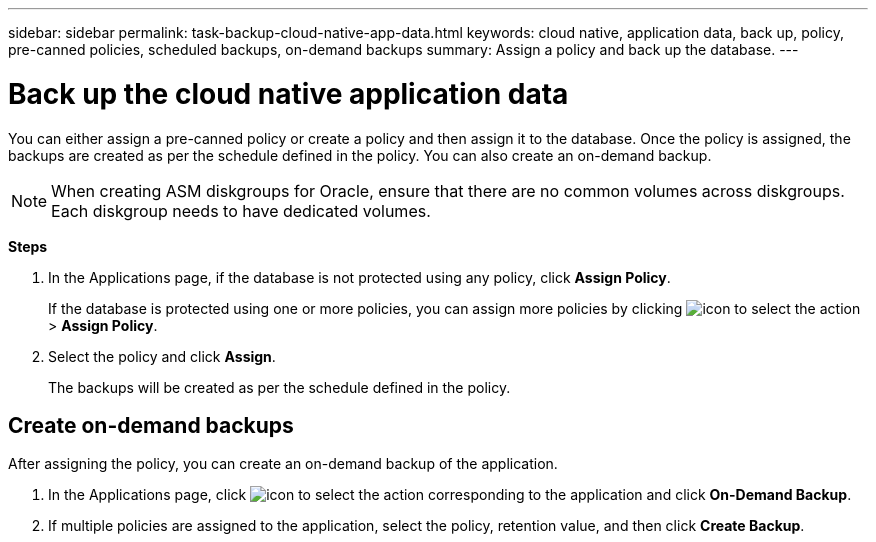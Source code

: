 ---
sidebar: sidebar
permalink: task-backup-cloud-native-app-data.html
keywords: cloud native, application data, back up, policy, pre-canned policies, scheduled backups, on-demand backups
summary:  Assign a policy and back up the database.
---

= Back up the cloud native application data
:hardbreaks:
:nofooter:
:icons: font
:linkattrs:
:imagesdir: ./media/

[.lead]

You can either assign a pre-canned policy or create a policy and then assign it to the database. Once the policy is assigned, the backups are created as per the schedule defined in the policy. You can also create an on-demand backup.

NOTE: When creating ASM diskgroups for Oracle, ensure that there are no common volumes across diskgroups. Each diskgroup needs to have dedicated volumes.

*Steps*

. In the Applications page, if the database is not protected using any policy, click *Assign Policy*.
+
If the database is protected using one or more policies, you can assign more policies by clicking image:icon-action.png[icon to select the action] > *Assign Policy*.
. Select the policy and click *Assign*.
+
The backups will be created as per the schedule defined in the policy.

== Create on-demand backups

After assigning the policy, you can create an on-demand backup of the application.

. In the Applications page, click image:icon-action.png[icon to select the action] corresponding to the application and click *On-Demand Backup*.
. If multiple policies are assigned to the application, select the policy, retention value, and then click *Create Backup*.
